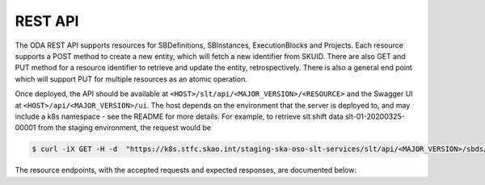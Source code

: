 .. _rest_api:

REST API
=========

The ODA REST API supports resources for SBDefinitions, SBInstances, ExecutionBlocks and Projects.
Each resource supports a POST method to create a new entity, which will fetch a new identifier from SKUID.
There are also GET and PUT method for a resource identifier to retrieve and update the entity, retrospectively.
There is also a general end point which will support PUT for multiple resources as an atomic operation.


Once deployed, the API should be available at ``<HOST>/slt/api/<MAJOR_VERSION>/<RESOURCE>`` and the Swagger UI at ``<HOST>/api/<MAJOR_VERSION>/ui``. The host depends on the environment that the server is deployed to, and may include a k8s namespace - see the README for more details. For example, to retrieve slt shift data slt-01-20200325-00001 from the staging environment, the request would be

.. code-block:: console

   $ curl -iX GET -H -d  "https://k8s.stfc.skao.int/staging-ska-oso-slt-services/slt/api/<MAJOR_VERSION>/sbds/sbd-mvp01-20200325-00001"


The resource endpoints, with the accepted requests and expected responses, are documented below:

.. openapi:: ../../../src/ska_oso_slt_services/rest/openapi/slt-openapi-v1.yaml